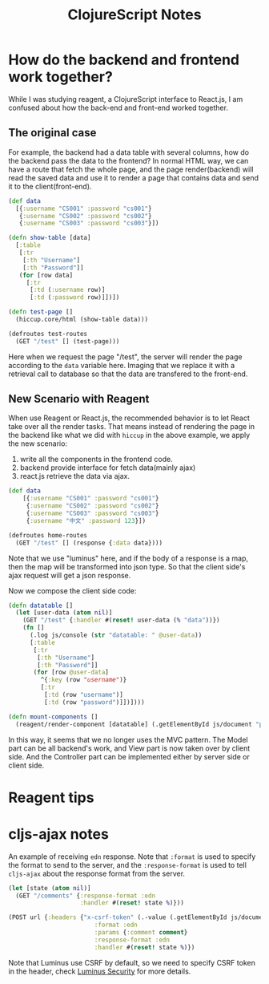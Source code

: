 #+title: ClojureScript Notes

* How do the backend and frontend work together?
While I was studying reagent, a ClojureScript interface to React.js, I am
confused about how the back-end and front-end worked together.

** The original case
For example, the backend had a data table with several columns, how do the
backend pass the data to the frontend? In normal HTML way, we can have a route
that fetch the whole page, and the page render(backend) will read the saved data
and use it to render a page that contains data and send it to the client(front-end).

#+begin_src clojure
  (def data
    [{:username "CS001" :password "cs001"}
     {:username "CS002" :password "cs002"}
     {:username "CS003" :password "cs003"}])

  (defn show-table [data]
    [:table
     [:tr
      [:th "Username"]
      [:th "Password"]]
     (for [row data]
       [:tr
        [:td (:username row)]
        [:td (:password row)]])])

  (defn test-page []
    (hiccup.core/html (show-table data)))

  (defroutes test-routes
    (GET "/test" [] (test-page)))
#+end_src

Here when we request the page "/test", the server will render the page according
to the =data= variable here. Imaging that we replace it with a retrieval call
to database so that the data are transfered to the front-end.

** New Scenario with Reagent
When use Reagent or React.js, the recommended behavior is to let React take over
all the render tasks. That means instead of rendering the page in the backend
like what we did with =hiccup= in the above example, we apply the new scenario:

1. write all the components in the frontend code.
2. backend provide interface for fetch data(mainly ajax)
3. react.js retrieve the data via ajax.

#+begin_src clojure
  (def data
      [{:username "CS001" :password "cs001"}
       {:username "CS002" :password "cs002"}
       {:username "CS003" :password "cs003"}
       {:username "中文" :password 123}])

  (defroutes home-routes
    (GET "/test" [] (response {:data data})))
#+end_src

Note that we use "luminus" here, and if the body of a response is a map, then
the map will be transformed into json type. So that the client side's ajax
request will get a json response.

Now we compose the client side code:
#+begin_src clojure
  (defn datatable []
    (let [user-data (atom nil)]
      (GET "/test" {:handler #(reset! user-data (% "data"))})
      (fn []
        (.log js/console (str "datatable: " @user-data))
        [:table
         [:tr
          [:th "Username"]
          [:th "Password"]]
         (for [row @user-data]
           ^{:key (row "username")}
           [:tr
            [:td (row "username")]
            [:td (row "password")]])])))

  (defn mount-components []
    (reagent/render-component [datatable] (.getElementById js/document "playground")))
#+end_src

In this way, it seems that we no longer uses the MVC pattern. The Model part can
be all backend's work, and View part is now taken over by client side. And the
Controller part can be implemented either by server side or client side.

* Reagent tips

* cljs-ajax notes

An example of receiving =edn= response. Note that =:format= is used to specify
the format to send to the server, and the =:response-format= is used to tell
=cljs-ajax= about the response format from the server.

#+begin_src clojure
  (let [state (atom nil)]
    (GET "/comments" {:response-format :edn
                      :handler #(reset! state %)}))

  (POST url {:headers {"x-csrf-token" (.-value (.getElementById js/document "token"))}
                          :format :edn
                          :params {:comment comment}
                          :response-format :edn
                          :handler #(reset! state %)})
#+end_src

Note that Luminus use CSRF by default, so we need to specify CSRF token in the
header, check [[http://www.luminusweb.net/docs/security.md][Luminus Security]]
for more details.
